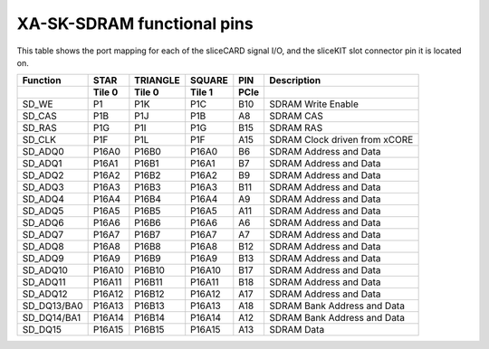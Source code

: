 XA-SK-SDRAM functional pins
+++++++++++++++++++++++++++

This table shows the port mapping for each of the sliceCARD signal I/O, and 
the sliceKIT slot connector pin it is located on.

+--------------+----------------+----------------+-----------------+-------+--------------------------------+ 
| Function     | STAR           | TRIANGLE       | SQUARE          | PIN   | Description                    |
+--------------+----------------+----------------+-----------------+-------+--------------------------------+ 
|              | Tile 0         | Tile 0         | Tile 1          | PCIe  |                                |
+==============+================+================+=================+=======+================================+
| SD_WE        | P1             | P1K            |  P1C            | B10   |  SDRAM Write Enable            |
+--------------+----------------+----------------+-----------------+-------+--------------------------------+ 
| SD_CAS       | P1B            | P1J            |  P1B            | A8    |  SDRAM CAS                     |
+--------------+----------------+----------------+-----------------+-------+--------------------------------+ 
| SD_RAS       | P1G            | P1I            |  P1G            | B15   |  SDRAM RAS                     |
+--------------+----------------+----------------+-----------------+-------+--------------------------------+ 
| SD_CLK       | P1F            | P1L            |  P1F            | A15   |  SDRAM Clock driven from xCORE |
+--------------+----------------+----------------+-----------------+-------+--------------------------------+ 
| SD_ADQ0      | P16A0          | P16B0          |  P16A0          | B6    |  SDRAM Address and Data        |
+--------------+----------------+----------------+-----------------+-------+--------------------------------+ 
| SD_ADQ1      | P16A1          | P16B1          |  P16A1          | B7    |  SDRAM Address and Data        |
+--------------+----------------+----------------+-----------------+-------+--------------------------------+ 
| SD_ADQ2      | P16A2          | P16B2          |  P16A2          | B9    |  SDRAM Address and Data        |
+--------------+----------------+----------------+-----------------+-------+--------------------------------+ 
| SD_ADQ3      | P16A3          | P16B3          |  P16A3          | B11   |  SDRAM Address and Data        |
+--------------+----------------+----------------+-----------------+-------+--------------------------------+ 
| SD_ADQ4      | P16A4          | P16B4          |  P16A4          | A9    |  SDRAM Address and Data        |
+--------------+----------------+----------------+-----------------+-------+--------------------------------+ 
| SD_ADQ5      | P16A5          | P16B5          |  P16A5          | A11   |  SDRAM Address and Data        |
+--------------+----------------+----------------+-----------------+-------+--------------------------------+ 
| SD_ADQ6      | P16A6          | P16B6          |  P16A6          | A6    |  SDRAM Address and Data        |
+--------------+----------------+----------------+-----------------+-------+--------------------------------+ 
| SD_ADQ7      | P16A7          | P16B7          |  P16A7          | A7    |  SDRAM Address and Data        |
+--------------+----------------+----------------+-----------------+-------+--------------------------------+ 
| SD_ADQ8      | P16A8          | P16B8          |  P16A8          | B12   |  SDRAM Address and Data        |
+--------------+----------------+----------------+-----------------+-------+--------------------------------+ 
| SD_ADQ9      | P16A9          | P16B9          |  P16A9          | B13   |  SDRAM Address and Data        |
+--------------+----------------+----------------+-----------------+-------+--------------------------------+ 
| SD_ADQ10     | P16A10         | P16B10         |  P16A10         | B17   |  SDRAM Address and Data        |
+--------------+----------------+----------------+-----------------+-------+--------------------------------+ 
| SD_ADQ11     | P16A11         | P16B11         |  P16A11         | B18   |  SDRAM Address and Data        |
+--------------+----------------+----------------+-----------------+-------+--------------------------------+ 
| SD_ADQ12     | P16A12         | P16B12         |  P16A12         | A17   |  SDRAM Address and Data        |
+--------------+----------------+----------------+-----------------+-------+--------------------------------+ 
| SD_DQ13/BA0  | P16A13         | P16B13         |  P16A13         | A18   |  SDRAM Bank Address and Data   |
+--------------+----------------+----------------+-----------------+-------+--------------------------------+ 
| SD_DQ14/BA1  | P16A14         | P16B14         |  P16A14         | A12   |  SDRAM Bank Address and Data   |
+--------------+----------------+----------------+-----------------+-------+--------------------------------+ 
| SD_DQ15      | P16A15         | P16B15         |  P16A15         | A13   |  SDRAM Data                    |
+--------------+----------------+----------------+-----------------+-------+--------------------------------+ 



   

